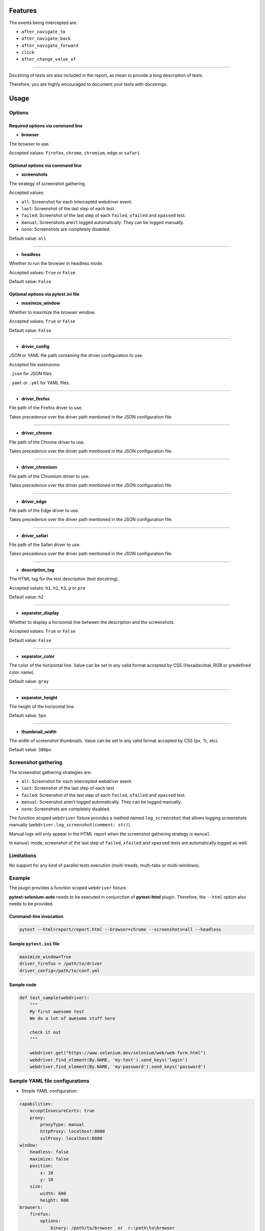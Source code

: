========
Features
========

The events being intercepted are:

* ``after_navigate_to``
* ``after_navigate_back``
* ``after_navigate_forward``
* ``click``
* ``after_change_value_of``

----

Docstring of tests are also included in the report, as mean to provide a long description of tests.

Therefore, you are highly encouraged to document your tests with docstrings.

=====
Usage
=====

Options
=======


Required options via command line
---------------------------------

* **browser**
 
The browser to use.

Accepted values: ``firefox``, ``chrome``, ``chromium``, ``edge`` or ``safari``

Optional options via command line
---------------------------------

* **screenshots**

The strategy of screenshot gathering.

Accepted values:

* ``all``:    Screenshot for each intercepted webdriver event.

* ``last``:   Screenshot of the last step of each test.

* ``failed``: Screenshot of the last step of each ``failed``, ``xfailed`` and ``xpassed`` test.

* ``manual``: Screenshots aren't logged automatically. They can be logged manually.

* ``none``:   Screenshots are completely disabled.


Default value: ``all``

----

* **headless**

Whether to run the browser in headless mode.

Accepted values: ``True`` or ``False``

Default value: ``False``


Optional options via pytest.ini file
------------------------------------

* **maximize_window**

Whether to maximize the browser window.

Accepted values: ``True`` or ``False``

Default value: ``False``

----

* **driver_config**

JSON or YAML file path containing the driver configuration to use.

Accepted file extensions: 

``.json`` for JSON files

``.yaml`` or ``.yml`` for YAML files.

----

* **driver_firefox**

File path of the Firefox driver to use.

Takes precedence over the driver path mentioned in the JSON configuration file.

----

* **driver_chrome**

File path of the Chrome driver to use.

Takes precedence over the driver path mentioned in the JSON configuration file.

----

* **driver_chromium**

File path of the Chromium driver to use.

Takes precedence over the driver path mentioned in the JSON configuration file.

----

* **driver_edge**

File path of the Edge driver to use.

Takes precedence over the driver path mentioned in the JSON configuration file.

----

* **driver_safari**

File path of the Safari driver to use.

Takes precedence over the driver path mentioned in the JSON configuration file.

----

* **description_tag**

The HTML tag for the test description (test docstring).

Accepted values: ``h1``, ``h2``, ``h3``, ``p`` or ``pre``

Default value: ``h2``

----

* **separator_display**

Whether to display a horizontal line between the description and the screenshots.

Accepted values: ``True`` or ``False``

Default value: ``False``

----

* **separator_color**

The color of the horizontal line. Value can be set in any valid format accepted by CSS (Hexadecimal, RGB or predefined color name). 

Default value: ``gray``

----

* **separator_height**

The height of the horizontal line.

Default value: ``5px``

----

* **thumbnail_width**

The width of screenshot thumbnails. Value can be set in any valid format accepted by CSS (px, %, etc).

Default value: ``300px``


Screenshot gathering
====================

The screenshot gathering strategies are:

* ``all``:    Screenshot for each intercepted webdriver event.

* ``last``:   Screenshot of the last step of each test.

* ``failed``: Screenshot of the last step of each ``failed``, ``xfailed`` and ``xpassed`` test.

* ``manual``: Screenshot aren't logged automatically. They can be logged manually.

* ``none``:   Screenshots are completely disabled.

The function scoped ``webdriver`` fixture provides a method named ``log_screenshot`` that allows logging screenshots manually (``webdriver.log_screenshot(comment: str)``).

Manual logs will only appear in the HTML report when the screenshot gathering strategy is ``manual``.

In ``manual`` mode, screenshot of the last step of ``failed``, ``xfailed`` and ``xpassed`` tests are automatically logged as well.


Limitations
===========

No support for any kind of parallel tests execution (multi-treads, multi-tabs or multi-windows).


Example
=======

The plugin provides a function scoped ``webdriver`` fixture.

**pytest-selenium-auto** needs to be executed in conjunction of **pytest-html** plugin. Therefore, the ``--html`` option also needs to be provided.

Command-line invocation
-----------------------

.. code-block:: bash

  pytest --html=report/report.html --browser=chrome --screenshots=all --headless

Sample ``pytest.ini`` file
--------------------------

.. code-block::

  maximize_window=True
  driver_firefox = /path/to/driver
  driver_config=/path/to/conf.yml

Sample code
-----------

.. code-block:: python

  def test_sample(webdriver):
      """
      My first awesome test
      We do a lot of awesome stuff here
    
      check it out
      """

      webdriver.get("https://www.selenium.dev/selenium/web/web-form.html")
      webdriver.find_element(By.NAME, 'my-text').send_keys('login')
      webdriver.find_element(By.NAME, 'my-password').send_keys('password')


Sample YAML file configurations
===============================

* Simple YAML configuration:

.. code-block:: yaml

  capabilities:
      acceptInsecureCerts: true
      proxy:
          proxyType: manual
          httpProxy: localhost:8080
          sslProxy: localhost:8080
  window:
      headless: false
      maximize: false
      position:
          x: 10
          y: 10
      size:
          width: 600
          height: 600
  browsers:
      firefox:
          options:
              binary: /path/to/browser  or  c:\path\to\browser
          service:
              driver_path: /path/to/driver  or  c:\path\to\driver
              log_output: /path/to/log  or  c:\path\to\log
      chrome:
          options:
              binary_location: /path/to/browser  or  c:\path\to\browser
          service:
              driver_path: /path/to/driver  or  c:\path\to\driver
              log_output: /path/to/log  or  c:\path\to\log
      chromium:
          options:
              binary_location: /path/to/browser  or  c:\path\to\browser
          service:
              driver_path: /path/to/driver  or  c:\path\to\driver
              log_output: /path/to/log  or  c:\path\to\log
      edge:
          options:
              binary_location: /path/to/browser  or  c:\path\to\browser
          service:
              driver_path: /path/to/driver  or  c:\path\to\driver
              log_output: /path/to/log  or  c:\path\to\log

* Complete YAML configuration:

.. code-block:: yaml

  capabilities:
      acceptInsecureCerts: true
      pageLoadStrategy: normal, eager or none
      timeouts:
          script: 30000
          pageLoad: 300000
          implicit: 0
      proxy:
          proxyType: pac, direct, autodetect, system or manual
          proxyAutoconfigUrl: url
          httpProxy: localhost:3128
          noProxy: localhost
          sslProxy: localhost:3128
          socksProxy: localhost:3128
          socksVersion: 0
  window:
      headless: false
      maximize: true
      position:
          x: 10
          y: 10
      rect:
          x: 10
          y: 10
          width: 200
          height: 200
      size:
          width: 200
          height: 200
  browsers:
      firefox:
          options:
              binary: /path/to/browser  or  c:\path\to\browser
              arguments:
                 -  arg1
                 -  arg2
              preferences:
                  pref1: value1
                  pref2: value2
          addons:
             -  /path/to/addon1  or  c:\path\to\addon1
             -  /path/to/addon2  or  c:\path\to\addon2
          profile:
              directory: /path/to/profile/directory or empty for null value
              preferences:
                  pref1: value1
                  pref2: value2
              extensions:
                 -  /path/to/extension1  or  c:\path\to\extension1
                 -  /path/to/extension2  or  c:\path\to\extension2
          service:
              driver_path: /path/to/driver  or  c:\path\to\driver
              log_output: /path/to/log  or  c:\path\to\log
              port: 0
              args:
                 -  arg1
                 -  arg2
      chrome:
          options:
              binary_location: /path/to/browser  or  c:\path\to\browser
              arguments:
                 -  arg1
                 -  arg2
              extensions:
                 -  /path/to/extension1  or  c:\path\to\extension1
                 -  /path/to/extension2  or  c:\path\to\extension2
          service:
              driver_path: /path/to/driver  or  c:\path\to\driver
              log_output: /path/to/log  or  c:\path\to\log
              port: 0
              args:
                 -  arg1
                 -  arg2
      edge:
          options:
              binary_location: /path/to/browser  or  c:\path\to\browser
              arguments:
                 -  arg1
                 -  arg2
              extensions:
                 -  /path/to/extension1  or  c:\path\to\extension1
                 -  /path/to/extension2  or  c:\path\to\extension2
          service:
              driver_path: /path/to/driver  or  c:\path\to\driver
              log_output: /path/to/log  or  c:\path\to\log
              port: 0
              args:
                 -  arg1
                 -  arg2


Sample JSON file configurations
===============================

* Simple JSON configuration:

.. code-block:: JSON

  {
      "capabilities": {
          "acceptInsecureCerts": true,
          "proxy": {
              "proxyType": "manual",
              "httpProxy": "localhost:8080",
              "sslProxy" : "localhost:8080"
          }
      },    
      "window": {
          "headless": false,
          "maximize": false,
          "position": {
              "x": 10,
              "y": 10
          },
          "size": {
            "width": 600,
            "height": 600
          }
      },
      "browsers": {    
          "firefox": {
              "options": {
                  "binary": "/path/to/browser"  or  "c:\path\to\browser"
              },
              "service":{
                  "driver_path": "/path/to/driver"  or  "c:\path\to\driver",
                  "log_output": "/path/to/log"  or  "c:\path\to\log"
              }
          },
          "chrome": {
              "options": {
                  "binary_location": "/path/to/browser"  or  "c:\path\to\browser"
              },
              "service": {
                  "driver_path": "/path/to/driver"  or  "c:\path\to\driver",
                  "log_output": "/path/to/log"  or  "c:\path\to\log"
              }  
          },
          "chromium": {
              "options": {
                  "binary_location": "/path/to/browser"  or  "c:\path\to\browser"
              },
              "service": {
                  "driver_path": "/path/to/driver"  or  "c:\path\to\driver",
                  "log_output": "/path/to/log"  or  "c:\path\to\log"
              }
          },
          "edge": {
              "options": {
                  "binary_location": "/path/to/browser"  or  "c:\path\to\browser"
              },
              "service": {
                  "driver_path": "/path/to/driver"  or  "c:\path\to\driver",
                  "log_output": "/path/to/log"  or  "c:\path\to\log"
              }
          }
      }
  }

* Complete JSON configuration:

.. code-block:: JSON

  {
      "capabilities": {
          "acceptInsecureCerts": true,
          "pageLoadStrategy": "normal, eager or none",
          "timeouts": {
              "script": 30000,
              "pageLoad": 300000,
              "implicit": 0
          },
          "proxy": {
              "proxyType": "pac, direct, autodetect, system or manual",
              "proxyAutoconfigUrl": "url",
              "httpProxy": "localhost:3128",
              "noProxy": "localhost",
              "sslProxy": "localhost:3128",
              "socksProxy": "localhost:3128",
              "socksVersion": 0
          }
      },
      "window": {
          "headless": false,
          "maximize": true,
          "position": {
              "x": 10,
              "y": 10
          },
          "rect": {
              "x": 10,
              "y": 10,
              "width": 200,
              "height": 200
          },
          "size": {
              "width": 200,
              "height": 200
          }
      },    
      "browsers": {
          "firefox": {
              "options": {
                  "binary": "/path/to/browser"  or  "c:\path\to\browser",
                  "arguments": [
                      "arg1",
                      "arg2"
                  ],
                  "preferences": {
                      "pref1": "value1",
                      "pref2": "value2"
                  }
              },
              "addons": [
                "/path/to/addon1"  or  "c:\path\to\addon1",
                "/path/to/addon2"  or  "c:\path\to\addon2"
              ],
              "profile":{
                  "directory": "/path/to/profile/directory" or null,
                  "preferences": {
                      "pref1": "value1",
                      "pref2": "value2"
                  },
                  "extensions": [
                      "/path/to/extension1"  or  "c:\path\to\extension1",
                      "/path/to/extension2"  or  "c:\path\to\extension2"
                  ]
              },
              "service":{
                  "driver_path": "/path/to/driver"  or  "c:\path\to\driver",
                  "log_output": "/path/to/log"  or  "c:\path\to\log",
                  "port": 0,
                  "args": [
                      "arg1",
                      "arg2"
                  ]
              }
          },
          "chrome": {
              "options": {
                  "binary_location": "/path/to/browser"  or  "c:\path\to\browser",
                  "arguments": [
                      "arg1",
                      "arg2"
                  ],
                  "extensions": [
                      "/path/to/extension1"  or  "c:\path\to\extension1",
                      "/path/to/extension2"  or  "c:\path\to\extension2"
                  ]
              },
              "service": {
                  "driver_path": "/path/to/driver"  or  "c:\path\to\driver",
                  "log_output": "/path/to/log"  or  "c:\path\to\log",
                  "port": 0,
                  "args": [
                      "arg1",
                      "arg2"
                  ]
              }
          },
          "edge": {
              "options": {
                  "binary_location": "/path/to/browser"  or  "c:\path\to\browser",
                  "arguments": [
                      "arg1",
                      "arg2"
                  ],
                  "extensions": [
                      "/path/to/extension1"  or  "c:\path\to\extension1",
                      "/path/to/extension2"  or  "c:\path\to\extension2"
                  ]
              },
              "service": {
                  "driver_path": "/path/to/driver"  or  "c:\path\to\driver",
                  "log_output": "/path/to/log"  or  "c:\path\to\log",
                  "port": 0,
                  "args": [
                      "arg1",
                      "arg2"
                  ]
              }
          }
      }
  }


Sample report
=============

.. image:: example.png

